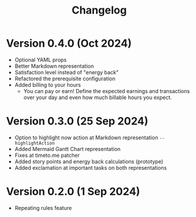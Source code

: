 #+title: Changelog

* Version 0.4.0 (Oct 2024)
- Optional YAML props
- Better Markdown representation
- Satisfaction level instead of "energy back"
- Refactored the prerequisite configuration
- Added billing to your hours
  - You can pay or earn! Define the expected earnings and transactions over your day and even how much billable hours you expect.

* Version 0.3.0 (25 Sep 2024)
- Option to highlight now action at Markdown representation =--highlightAction=
- Added Mermaid Gantt Chart representation
- Fixes at timeto.me patcher
- Added story points and energy back calculations (prototype)
- Added exclamation at important tasks on both representations

* Version 0.2.0 (1 Sep 2024)
- Repeating rules feature
